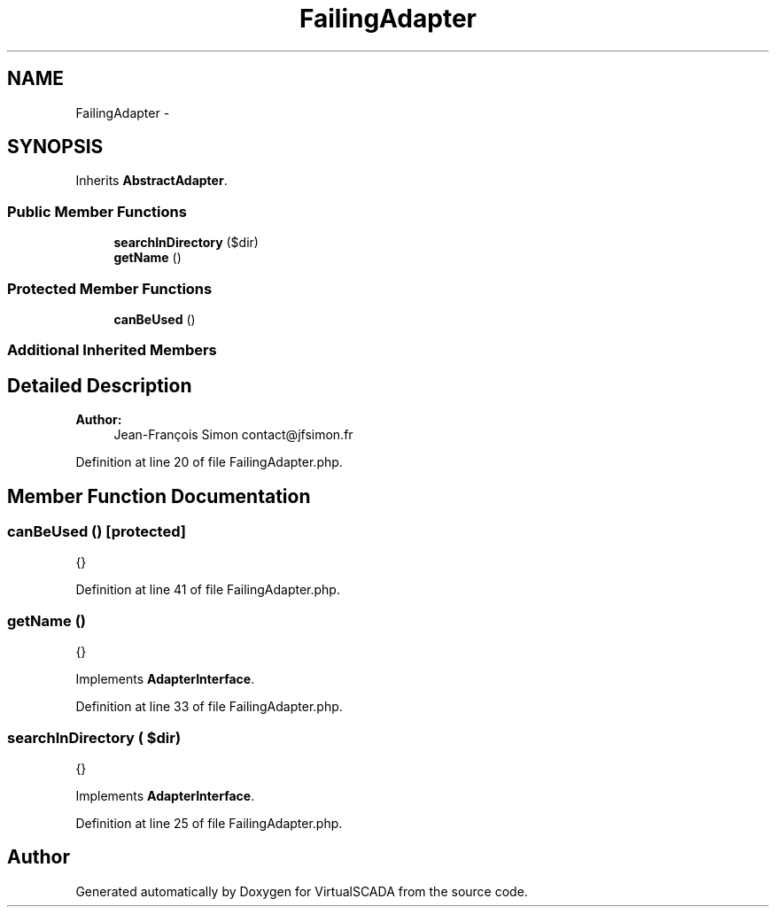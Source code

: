 .TH "FailingAdapter" 3 "Tue Apr 14 2015" "Version 1.0" "VirtualSCADA" \" -*- nroff -*-
.ad l
.nh
.SH NAME
FailingAdapter \- 
.SH SYNOPSIS
.br
.PP
.PP
Inherits \fBAbstractAdapter\fP\&.
.SS "Public Member Functions"

.in +1c
.ti -1c
.RI "\fBsearchInDirectory\fP ($dir)"
.br
.ti -1c
.RI "\fBgetName\fP ()"
.br
.in -1c
.SS "Protected Member Functions"

.in +1c
.ti -1c
.RI "\fBcanBeUsed\fP ()"
.br
.in -1c
.SS "Additional Inherited Members"
.SH "Detailed Description"
.PP 

.PP
\fBAuthor:\fP
.RS 4
Jean-François Simon contact@jfsimon.fr 
.RE
.PP

.PP
Definition at line 20 of file FailingAdapter\&.php\&.
.SH "Member Function Documentation"
.PP 
.SS "canBeUsed ()\fC [protected]\fP"
{} 
.PP
Definition at line 41 of file FailingAdapter\&.php\&.
.SS "getName ()"
{} 
.PP
Implements \fBAdapterInterface\fP\&.
.PP
Definition at line 33 of file FailingAdapter\&.php\&.
.SS "searchInDirectory ( $dir)"
{} 
.PP
Implements \fBAdapterInterface\fP\&.
.PP
Definition at line 25 of file FailingAdapter\&.php\&.

.SH "Author"
.PP 
Generated automatically by Doxygen for VirtualSCADA from the source code\&.
